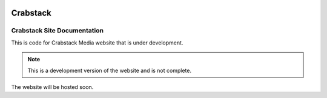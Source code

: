 .. image:: frontend/public/assets/crab.png


#############
Crabstack
#############



Crabstack Site Documentation
============================


This is code for Crabstack Media website that is under development.

.. note::
    This is a development version of the website and is not complete.

The website will be hosted soon.